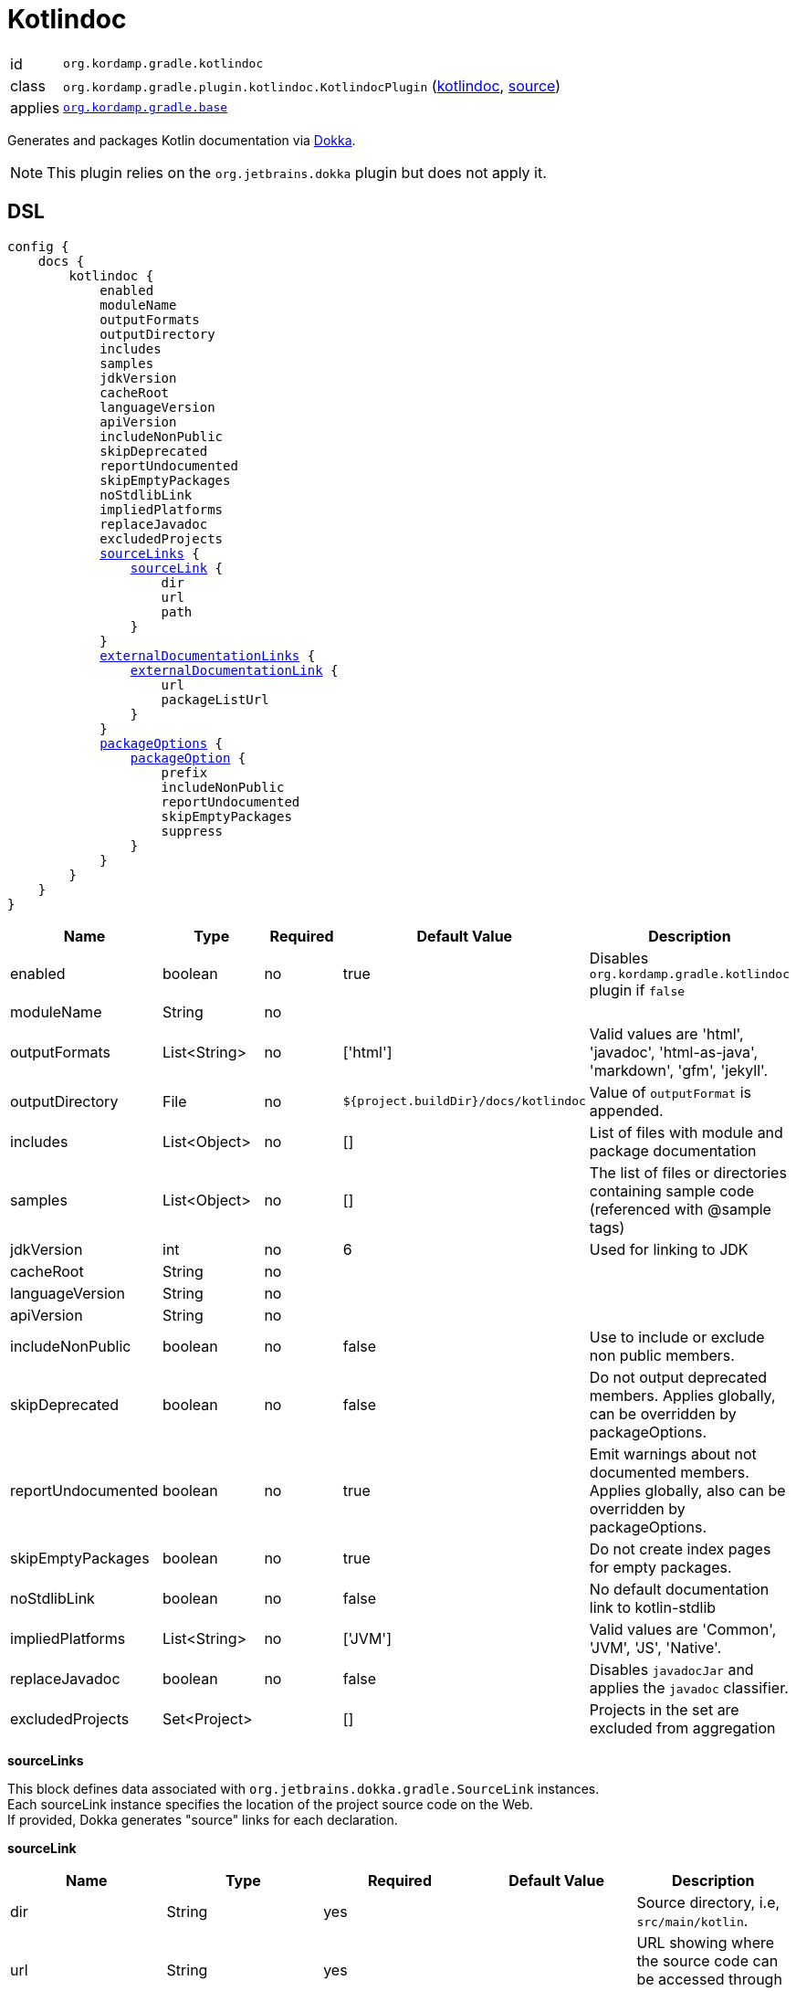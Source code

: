 
[[_org_kordamp_gradle_kotlindoc]]
= Kotlindoc

[horizontal]
id:: `org.kordamp.gradle.kotlindoc`
class:: `org.kordamp.gradle.plugin.kotlindoc.KotlindocPlugin`
    (link:api/org/kordamp/gradle/plugin/kotlindoc/KotlindocPlugin.html[kotlindoc],
     link:api-html/org/kordamp/gradle/plugin/kotlindoc/KotlindocPlugin.html[source])
applies:: `<<_org_kordamp_gradle_base,org.kordamp.gradle.base>>`

Generates and packages Kotlin documentation via link:https://github.com/Kotlin/dokka[Dokka].

NOTE: This plugin relies on the `org.jetbrains.dokka` plugin but does not apply it.

[[_org_kordamp_gradle_kotlindoc_dsl]]
== DSL

[source,kotlin]
[subs="+macros"]
----
config {
    docs {
        kotlindoc {
            enabled
            moduleName
            outputFormats
            outputDirectory
            includes
            samples
            jdkVersion
            cacheRoot
            languageVersion
            apiVersion
            includeNonPublic
            skipDeprecated
            reportUndocumented
            skipEmptyPackages
            noStdlibLink
            impliedPlatforms
            replaceJavadoc
            excludedProjects
            <<_kotlindoc_source_links,sourceLinks>> {
                <<_kotlindoc_source_link,sourceLink>> {
                    dir
                    url
                    path
                }
            }
            <<_kotlindoc_external_documentation_links,externalDocumentationLinks>> {
                <<_kotlindoc_external_documentation_link,externalDocumentationLink>> {
                    url
                    packageListUrl
                }
            }
            <<_kotlindoc_package_options,packageOptions>> {
                <<_kotlindoc_package_option,packageOption>> {
                    prefix
                    includeNonPublic
                    reportUndocumented
                    skipEmptyPackages
                    suppress
                }
            }
        }
    }
}
----

[options="header", cols="5*"]
|===
| Name               | Type         | Required | Default Value                        | Description
| enabled            | boolean      | no       | true                                 | Disables `org.kordamp.gradle.kotlindoc` plugin if `false`
| moduleName         | String       | no       |                                      |
| outputFormats      | List<String> | no       | ['html']                             | Valid values are 'html', 'javadoc', 'html-as-java', 'markdown', 'gfm', 'jekyll'.
| outputDirectory    | File         | no       | `${project.buildDir}/docs/kotlindoc` | Value of `outputFormat` is appended.
| includes           | List<Object> | no       | []                                   | List of files with module and package documentation
| samples            | List<Object> | no       | []                                   | The list of files or directories containing sample code (referenced with @sample tags)
| jdkVersion         | int          | no       | 6                                    | Used for linking to JDK
| cacheRoot          | String       | no       |                                      |
| languageVersion    | String       | no       |                                      |
| apiVersion         | String       | no       |                                      |
| includeNonPublic   | boolean      | no       | false                                | Use to include or exclude non public members.
| skipDeprecated     | boolean      | no       | false                                | Do not output deprecated members. Applies globally, can be overridden by packageOptions.
| reportUndocumented | boolean      | no       | true                                 | Emit warnings about not documented members. Applies globally, also can be overridden by packageOptions.
| skipEmptyPackages  | boolean      | no       | true                                 | Do not create index pages for empty packages.
| noStdlibLink       | boolean      | no       | false                                | No default documentation link to kotlin-stdlib
| impliedPlatforms   | List<String> | no       | ['JVM']                              | Valid values are 'Common', 'JVM', 'JS', 'Native'.
| replaceJavadoc     | boolean      | no       | false                                | Disables `javadocJar` and applies the `javadoc` classifier.
| excludedProjects   | Set<Project> |          | []                                   | Projects in the set are excluded from aggregation
|===

[[_kotlindoc_source_links]]
*sourceLinks*

This block defines data associated with `org.jetbrains.dokka.gradle.SourceLink` instances. +
Each sourceLink instance specifies the location of the project source code on the Web. +
If provided, Dokka generates "source" links for each declaration.

[[_kotlindoc_source_link]]
*sourceLink*

[options="header", cols="5*"]
|===
| Name           | Type   | Required | Default Value | Description
| dir            | String | yes      |               | Source directory, i.e, `src/main/kotlin`.
| url            | String | yes      |               | URL showing where the source code can be accessed through the web browser.
| path           | String | yes      |               |
| suffix         | String | no       |               | Suffix which is used to append the line number to the URL. Use #L for GitHub.
|===

This block is optional.

[[_kotlindoc_external_documentation_links]]
*externalDocumentationLinks*

This block defines data associated with `org.jetbrains.dokka.DokkaConfiguration.ExternalDocumentationLink` instances. +
Allows linking to documentation of the project's dependencies (generated with Javadoc or Dokka).

[[_kotlindoc_external_documentation_link]]
*externalDocumentationLink*

[options="header", cols="5*"]
|===
| Name           | Type   | Required | Default Value | Description
| url            | String | yes      |               | Root URL of the generated documentation to link with. Trailing slash is required!
| packageListUrl | String | no       |               | If package-list file located in non-standard location.
|===

This block is optional.

[[_kotlindoc_package_options]]
*packageOptions*

This block defines data associated with `org.jetbrains.dokka.gradle.PackageOptions` instances. +
Allows to customize documentation generation options on a per-package basis.

[[_kotlindoc_package_option]]
*packageOption*

[options="header", cols="5*"]
|===
| Name               | Type    | Required | Default Value | Description
| prefix             | String  | no       | ''            |
| includeNonPublic   | boolean | no       | false         | Use to include or exclude non public members.
| skipDeprecated     | boolean | no       | false         | Do not output deprecated members.
| reportUndocumented | boolean | no       | true          | Emit warnings about not documented members.
| suppress           | boolean | no       | false         |
|===

This block is optional.

[[_org_kordamp_gradle_kotlindoc_tasks]]
== Tasks

[[_task_kotlindoc]]
=== Kotlindoc

Generates Kotlindoc API documentation. +
Consumes settings from `config.<<_org_kordamp_gradle_kotlindoc_dsl,kotlindoc>>`.

[horizontal]
Name:: The actual name of this task depends on the configured formats. Possible names are:
 * kotlindocHtml
 * kotlindocJavadoc
 * kotlindocHtmljava
 * kotlindocMarkdown
 * kotlindocGfm
 * kotlindocJekyll

Type:: `org.jetbrains.dokka.gradle.DokkaTask`

.Properties
[horizontal]
outputDirectory:: `${project.buildDir}/docs/kotlindoc/${format}`

[[_task_kotlindoc_jar]]
=== KotlindocJar

An archive of the Kotlindoc API docs.

[horizontal]
Name:: The actual name of this task depends on the configured formats. Possible names are:
 * kotlindocHtmlJar
 * kotlindocJavadocJar
 * kotlindocHtmljavaJar
 * kotlindocMarkdownJar
 * kotlindocGfmJar
 * kotlindocJekyllJar

Type:: `org.gradle.api.tasks.bundling.Jar`

.Properties
[horizontal]
classifier:: kotlindoc | javadoc
destinationDir:: `${project.buildDir}/build/libs`
from:: `kotlindoc.outputDirectory`

[[_task_aggregate_kotlindoc]]
=== AggregateKotlindoc

Generates aggregate Kotlindoc API documentation. +
Consumes settings from `config.<<_org_kordamp_gradle_kotlindoc_dsl,kotlindoc>>`. +
This task is added to the root project.

[horizontal]
Name:: The actual name of this task depends on the configured formats. Possible names are:
* aggregateKotlindocHtml
* aggregateKotlindocJavadoc
* aggregateKotlindocHtmljava
* aggregateKotlindocMarkdown
* aggregateKotlindocGfm
* aggregateKotlindocJekyll

Type:: `org.jetbrains.dokka.gradle.DokkaTask`

.Properties
[horizontal]
outputDirectory:: `${project.buildDir}/docs/kotlindoc/${format}`

[[_task_aggregate_kotlindoc_jar]]
=== AggregateKotlindocJar

An archive of the aggregateKotlindoc API docs. +
This task is added to the root project.

[horizontal]
Name:: The actual name of this task depends on the configured formats. Possible names are:
* aggregateKotlindocHtmlJar
* aggregateKotlindocJavadocJar
* aggregateKotlindocHtmljavaJar
* aggregateKotlindocMarkdownJar
* aggregateKotlindocGfmJar
* aggregateKotlindocJekyllJar

Type:: `org.gradle.api.tasks.bundling.Jar`

.Properties
[horizontal]
destinationDir:: `${project.buildDir}/build/libs`
from:: `aggregateKotlindoc.outputDirectory`

